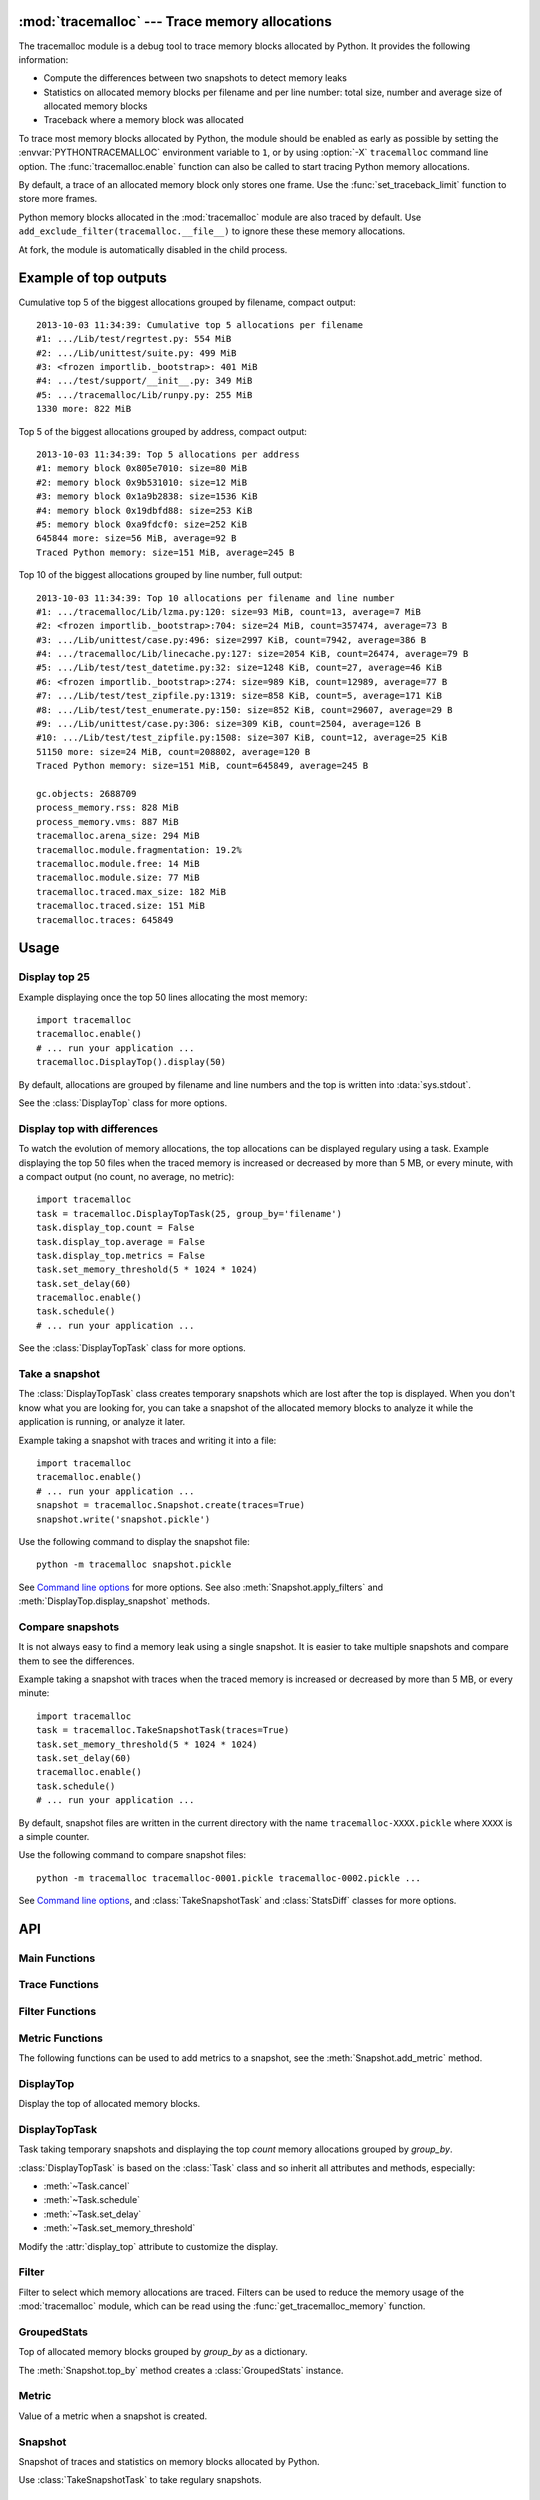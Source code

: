 :mod:`tracemalloc` --- Trace memory allocations
===============================================

.. module:: tracemalloc
   :synopsis: Trace memory allocations.

The tracemalloc module is a debug tool to trace memory blocks allocated by
Python. It provides the following information:

* Compute the differences between two snapshots to detect memory leaks
* Statistics on allocated memory blocks per filename and per line number:
  total size, number and average size of allocated memory blocks
* Traceback where a memory block was allocated

To trace most memory blocks allocated by Python, the module should be enabled
as early as possible by setting the :envvar:`PYTHONTRACEMALLOC` environment
variable to ``1``, or by using :option:`-X` ``tracemalloc`` command line
option. The :func:`tracemalloc.enable` function can also be called to start
tracing Python memory allocations.

By default, a trace of an allocated memory block only stores one frame. Use the
:func:`set_traceback_limit` function to store more frames.

Python memory blocks allocated in the :mod:`tracemalloc` module are also traced
by default. Use ``add_exclude_filter(tracemalloc.__file__)`` to ignore these
these memory allocations.

At fork, the module is automatically disabled in the child process.

.. versionadded:: 3.4


Example of top outputs
======================

Cumulative top 5 of the biggest allocations grouped by filename, compact
output::

    2013-10-03 11:34:39: Cumulative top 5 allocations per filename
    #1: .../Lib/test/regrtest.py: 554 MiB
    #2: .../Lib/unittest/suite.py: 499 MiB
    #3: <frozen importlib._bootstrap>: 401 MiB
    #4: .../test/support/__init__.py: 349 MiB
    #5: .../tracemalloc/Lib/runpy.py: 255 MiB
    1330 more: 822 MiB

Top 5 of the biggest allocations grouped by address, compact output::

    2013-10-03 11:34:39: Top 5 allocations per address
    #1: memory block 0x805e7010: size=80 MiB
    #2: memory block 0x9b531010: size=12 MiB
    #3: memory block 0x1a9b2838: size=1536 KiB
    #4: memory block 0x19dbfd88: size=253 KiB
    #5: memory block 0xa9fdcf0: size=252 KiB
    645844 more: size=56 MiB, average=92 B
    Traced Python memory: size=151 MiB, average=245 B

Top 10 of the biggest allocations grouped by line number, full output::

    2013-10-03 11:34:39: Top 10 allocations per filename and line number
    #1: .../tracemalloc/Lib/lzma.py:120: size=93 MiB, count=13, average=7 MiB
    #2: <frozen importlib._bootstrap>:704: size=24 MiB, count=357474, average=73 B
    #3: .../Lib/unittest/case.py:496: size=2997 KiB, count=7942, average=386 B
    #4: .../tracemalloc/Lib/linecache.py:127: size=2054 KiB, count=26474, average=79 B
    #5: .../Lib/test/test_datetime.py:32: size=1248 KiB, count=27, average=46 KiB
    #6: <frozen importlib._bootstrap>:274: size=989 KiB, count=12989, average=77 B
    #7: .../Lib/test/test_zipfile.py:1319: size=858 KiB, count=5, average=171 KiB
    #8: .../Lib/test/test_enumerate.py:150: size=852 KiB, count=29607, average=29 B
    #9: .../Lib/unittest/case.py:306: size=309 KiB, count=2504, average=126 B
    #10: .../Lib/test/test_zipfile.py:1508: size=307 KiB, count=12, average=25 KiB
    51150 more: size=24 MiB, count=208802, average=120 B
    Traced Python memory: size=151 MiB, count=645849, average=245 B

    gc.objects: 2688709
    process_memory.rss: 828 MiB
    process_memory.vms: 887 MiB
    tracemalloc.arena_size: 294 MiB
    tracemalloc.module.fragmentation: 19.2%
    tracemalloc.module.free: 14 MiB
    tracemalloc.module.size: 77 MiB
    tracemalloc.traced.max_size: 182 MiB
    tracemalloc.traced.size: 151 MiB
    tracemalloc.traces: 645849


Usage
=====

Display top 25
--------------

Example displaying once the top 50 lines allocating the most memory::

    import tracemalloc
    tracemalloc.enable()
    # ... run your application ...
    tracemalloc.DisplayTop().display(50)

By default, allocations are grouped by filename and line numbers and the top is
written into :data:`sys.stdout`.

See the :class:`DisplayTop` class for more options.


Display top with differences
----------------------------

To watch the evolution of memory allocations, the top allocations can be
displayed regulary using a task. Example displaying the top 50 files when the
traced memory is increased or decreased by more than 5 MB, or every minute,
with a compact output (no count, no average, no metric)::

    import tracemalloc
    task = tracemalloc.DisplayTopTask(25, group_by='filename')
    task.display_top.count = False
    task.display_top.average = False
    task.display_top.metrics = False
    task.set_memory_threshold(5 * 1024 * 1024)
    task.set_delay(60)
    tracemalloc.enable()
    task.schedule()
    # ... run your application ...

See the :class:`DisplayTopTask` class for more options.


Take a snapshot
---------------

The :class:`DisplayTopTask` class creates temporary snapshots which are lost
after the top is displayed. When you don't know what you are looking for, you
can take a snapshot of the allocated memory blocks to analyze it while the
application is running, or analyze it later.

Example taking a snapshot with traces and writing it into a file::

    import tracemalloc
    tracemalloc.enable()
    # ... run your application ...
    snapshot = tracemalloc.Snapshot.create(traces=True)
    snapshot.write('snapshot.pickle')

Use the following command to display the snapshot file::

    python -m tracemalloc snapshot.pickle

See `Command line options`_ for more options. See also
:meth:`Snapshot.apply_filters` and :meth:`DisplayTop.display_snapshot`
methods.


Compare snapshots
-----------------

It is not always easy to find a memory leak using a single snapshot. It is
easier to take multiple snapshots and compare them to see the differences.

Example taking a snapshot with traces when the traced memory is increased or
decreased by more than 5 MB, or every minute::

    import tracemalloc
    task = tracemalloc.TakeSnapshotTask(traces=True)
    task.set_memory_threshold(5 * 1024 * 1024)
    task.set_delay(60)
    tracemalloc.enable()
    task.schedule()
    # ... run your application ...

By default, snapshot files are written in the current directory with the name
``tracemalloc-XXXX.pickle`` where ``XXXX`` is a simple counter.

Use the following command to compare snapshot files::

    python -m tracemalloc tracemalloc-0001.pickle tracemalloc-0002.pickle ...

See `Command line options`_, and :class:`TakeSnapshotTask` and :class:`StatsDiff`
classes for more options.


API
===

Main Functions
--------------

.. function:: cancel_tasks()

   Cancel scheduled tasks.

   See also the :func:`get_tasks` function.


.. function:: clear_traces()

   Clear traces and statistics on Python memory allocations, and reset the
   :func:`get_arena_size` and :func:`get_traced_memory` counters.


.. function:: disable()

   Stop tracing Python memory allocations and cancel scheduled tasks.

   See also :func:`cancel_tasks`, :func:`enable` and :func:`is_enabled`
   functions.


.. function:: enable()

   Start tracing Python memory allocations.

   At fork, the module is automatically disabled in the child process.

   See also :func:`disable` and :func:`is_enabled` functions.


.. function:: get_stats()

   Get statistics on traced Python memory blocks as a dictionary ``{filename
   (str): {line_number (int): stats}}`` where *stats* in a
   ``(size: int, count: int)`` tuple, *filename* and *line_number* can
   be ``None``.

   Return an empty dictionary if the :mod:`tracemalloc` module is disabled.

   See also the :func:`get_traces` function.


.. function:: get_tasks()

   Get the list of scheduled tasks, list of :class:`Task` instances.


.. function:: is_enabled()

    ``True`` if the :mod:`tracemalloc` module is tracing Python memory
    allocations, ``False`` otherwise.

    See also :func:`enable` and :func:`disable` functions.


Trace Functions
---------------

.. function:: get_traceback_limit()

   Get the maximum number of frames stored in the traceback of a trace of a
   memory block.

   Use the :func:`set_traceback_limit` function to change the limit.


.. function:: get_object_address(obj)

   Get the address of the main memory block of the specified Python object.

   A Python object can be composed by multiple memory blocks, the function only
   returns the address of the main memory block.

   See also :func:`get_object_trace` and :func:`gc.get_referrers` functions.


.. function:: get_object_trace(obj)

   Get the trace of a Python object *obj* as a ``(size: int, traceback)`` tuple
   where *traceback* is a tuple of ``(filename: str, lineno: int)`` tuples,
   *filename* and *lineno* can be ``None``.

   The function only returns the trace of the main memory block of the object.
   The *size* of the trace is smaller than the total size of the object if the
   object is composed by more than one memory block.

   Return ``None`` if the :mod:`tracemalloc` module did not trace the
   allocation of the object.

   See also :func:`get_object_address`, :func:`get_trace`, :func:`get_traces`,
   :func:`gc.get_referrers` and :func:`sys.getsizeof` functions.


.. function:: get_trace(address)

   Get the trace of a memory block as a ``(size: int, traceback)`` tuple where
   *traceback* is a tuple of ``(filename: str, lineno: int)`` tuples,
   *filename* and *lineno* can be ``None``.

   Return ``None`` if the :mod:`tracemalloc` module did not trace the
   allocation of the memory block.

   See also :func:`get_object_trace`, :func:`get_stats` and :func:`get_traces`
   functions.


.. function:: get_traces()

   Get traces of Python memory allocations as a dictionary ``{address
   (int): trace}`` where *trace* is a
   ``(size: int, traceback)`` and *traceback* is a list of
   ``(filename: str, lineno: int)``.
   *traceback* can be empty, *filename* and *lineno* can be None.

   Return an empty dictionary if the :mod:`tracemalloc` module is disabled.

   See also :func:`get_object_trace`, :func:`get_stats` and :func:`get_trace`
   functions.


.. function:: set_traceback_limit(nframe: int)

   Set the maximum number of frames stored in the traceback of a trace of a
   memory block.

   Storing the traceback of each memory allocation has an important overhead on
   the memory usage. Use the :func:`get_tracemalloc_memory` function to measure
   the overhead and the :func:`add_filter` function to select which memory
   allocations are traced.

   Use the :func:`get_traceback_limit` function to get the current limit.


Filter Functions
----------------

.. function:: add_filter(filter)

   Add a new filter on Python memory allocations, *filter* is a :class:`Filter`
   instance.

   All inclusive filters are applied at once, a memory allocation is only
   ignored if no inclusive filter match its trace. A memory allocation is
   ignored if at least one exclusive filter matchs its trace.

   The new filter is not applied on already collected traces. Use the
   :func:`clear_traces` function to ensure that all traces match the new
   filter.

.. function:: add_include_filter(filename: str, lineno: int=None, traceback: bool=False)

   Add an inclusive filter: helper for the :meth:`add_filter` method creating a
   :class:`Filter` instance with the :attr:`~Filter.include` attribute set to
   ``True``.

   Example: ``tracemalloc.add_include_filter(tracemalloc.__file__)`` only
   includes memory blocks allocated by the :mod:`tracemalloc` module.


.. function:: add_exclude_filter(filename: str, lineno: int=None, traceback: bool=False)

   Add an exclusive filter: helper for the :meth:`add_filter` method creating a
   :class:`Filter` instance with the :attr:`~Filter.include` attribute set to
   ``False``.

   Example: ``tracemalloc.add_exclude_filter(tracemalloc.__file__)`` ignores
   memory blocks allocated by the :mod:`tracemalloc` module.


.. function:: clear_filters()

   Reset the filter list.

   See also the :func:`get_filters` function.


.. function:: get_filters()

   Get the filters on Python memory allocations as list of :class:`Filter`
   instances.

   See also the :func:`clear_filters` function.


Metric Functions
----------------

The following functions can be used to add metrics to a snapshot, see
the :meth:`Snapshot.add_metric` method.

.. function:: get_arena_size()

   Get the size in bytes of traced arenas.


.. function:: get_process_memory()

   Get the memory usage of the current process as a ``(rss: int, vms: int)``
   tuple, *rss* is the "Resident Set Size" in bytes and *vms* is the size of
   the virtual memory in bytes

   Return ``None`` if the platform is not supported.


.. function:: get_traced_memory()

   Get the current size and maximum size of memory blocks traced by the
   :mod:`tracemalloc` module as a tuple: ``(size: int, max_size: int)``.


.. function:: get_tracemalloc_memory()

   Get the memory usage in bytes of the :mod:`tracemalloc` module as a
   tuple: ``(size: int, free: int)``.

   * *size*: total size of bytes allocated by the module,
     including *free* bytes
   * *free*: number of free bytes available to store data


.. function:: get_unicode_interned()

   Get the size in bytes and the length of the dictionary of Unicode interned
   strings as a ``(size: int, length: int)`` tuple.

   The size is the size of the dictionary, excluding the size of strings.


DisplayTop
----------

.. class:: DisplayTop()

   Display the top of allocated memory blocks.

   .. method:: display(count=10, group_by="line", cumulative=False, file=None, callback=None)

      Take a snapshot and display the top *count* biggest allocated memory
      blocks grouped by *group_by*.

      *callback* is an optional callable object which can be used to add
      metrics to a snapshot. It is called with only one parameter: the newly
      created snapshot instance. Use the :meth:`Snapshot.add_metric` method to
      add new metric.

      Return the snapshot, a :class:`Snapshot` instance.

   .. method:: display_snapshot(snapshot, count=10, group_by="line", cumulative=False, file=None)

      Display a snapshot of memory blocks allocated by Python, *snapshot* is a
      :class:`Snapshot` instance.

   .. method:: display_top_diff(top_diff, count=10, file=None)

      Display differences between two :class:`GroupedStats` instances,
      *top_diff* is a :class:`StatsDiff` instance.

   .. method:: display_top_stats(top_stats, count=10, file=None)

      Display the top of allocated memory blocks grouped by the
      :attr:`~GroupedStats.group_by` attribute of *top_stats*, *top_stats* is a
      :class:`GroupedStats` instance.

   .. attribute:: average

      If ``True`` (default value), display the average size of memory blocks.

   .. attribute:: color

      If ``True``, always use colors. If ``False``, never use colors. The
      default value is ``None``: use colors if the *file* parameter is a TTY
      device.

   .. attribute:: compare_to_previous

      If ``True`` (default value), compare to the previous snapshot. If
      ``False``, compare to the first snapshot.

   .. attribute:: filename_parts

      Number of displayed filename parts (int, default: ``3``). Extra parts
      are replaced with ``'...'``.

   .. attribute:: metrics

      If ``True`` (default value), display metrics: see
      :attr:`Snapshot.metrics`.

   .. attribute:: previous_top_stats

      Previous :class:`GroupedStats` instance, or first :class:`GroupedStats`
      instance if :attr:`compare_to_previous` is ``False``, used to display the
      differences between two snapshots.

   .. attribute:: size

      If ``True`` (default value), display the size of memory blocks.


DisplayTopTask
--------------

.. class:: DisplayTopTask(count=10, group_by="line", cumulative=False, file=sys.stdout, callback=None)

   Task taking temporary snapshots and displaying the top *count* memory
   allocations grouped by *group_by*.

   :class:`DisplayTopTask` is based on the :class:`Task` class and so inherit
   all attributes and methods, especially:

   * :meth:`~Task.cancel`
   * :meth:`~Task.schedule`
   * :meth:`~Task.set_delay`
   * :meth:`~Task.set_memory_threshold`

   Modify the :attr:`display_top` attribute to customize the display.

   .. method:: display()

      Take a snapshot and display the top :attr:`count` biggest allocated
      memory blocks grouped by :attr:`group_by` using the :attr:`display_top`
      attribute.

      Return the snapshot, a :class:`Snapshot` instance.

   .. attribute:: callback

      *callback* is an optional callable object which can be used to add
      metrics to a snapshot. It is called with only one parameter: the newly
      created snapshot instance. Use the :meth:`Snapshot.add_metric` method to
      add new metric.

   .. attribute:: count

      Maximum number of displayed memory blocks.

   .. attribute:: cumulative

      If ``True``, cumulate size and count of memory blocks of all frames of
      each trace, not only the most recent frame. The default value is
      ``False``.

      The option is ignored if the traceback limit is less than ``2``, see
      the :func:`get_traceback_limit` function.

   .. attribute:: display_top

      Instance of :class:`DisplayTop`.

   .. attribute:: file

      The top is written into *file*.

   .. attribute:: group_by

      Determine how memory allocations are grouped: see :attr:`Snapshot.top_by`
      for the available values.


Filter
------

.. class:: Filter(include: bool, pattern: str, lineno: int=None, traceback: bool=False)

   Filter to select which memory allocations are traced. Filters can be used to
   reduce the memory usage of the :mod:`tracemalloc` module, which can be read
   using the :func:`get_tracemalloc_memory` function.

   .. method:: match(filename: str, lineno: int)

      Return ``True`` if the filter matchs the filename and line number,
      ``False`` otherwise.

   .. method:: match_filename(filename: str)

      Return ``True`` if the filter matchs the filename, ``False`` otherwise.

   .. method:: match_lineno(lineno: int)

      Return ``True`` if the filter matchs the line number, ``False``
      otherwise.

   .. method:: match_traceback(traceback)

      Return ``True`` if the filter matchs the *traceback*, ``False``
      otherwise.

      *traceback* is a tuple of ``(filename: str, lineno: int)`` tuples.

   .. attribute:: include

      If *include* is ``True``, only trace memory blocks allocated in a file
      with a name matching filename :attr:`pattern` at line number
      :attr:`lineno`.

      If *include* is ``False``, ignore memory blocks allocated in a file with
      a name matching filename :attr`pattern` at line number :attr:`lineno`.

   .. attribute:: lineno

      Line number (``int``). If is is ``None`` or less than ``1``, it matches
      any line number.

   .. attribute:: pattern

      The filename *pattern* can contain one or many ``*`` joker characters
      which match any substring, including an empty string. The ``.pyc`` and
      ``.pyo`` file extensions are replaced with ``.py``. On Windows, the
      comparison is case insensitive and the alternative separator ``/`` is
      replaced with the standard separator ``\``.

   .. attribute:: traceback

      If *traceback* is ``True``, all frames of the traceback are checked. If
      *traceback* is ``False``, only the most recent frame is checked.

      This attribute is ignored if the traceback limit is less than ``2``.
      See the :func:`get_traceback_limit` function.


GroupedStats
------------

.. class:: GroupedStats(timestamp: datetime.datetime, stats: dict, group_by: str, cumulative=False, metrics: dict=None)

   Top of allocated memory blocks grouped by *group_by* as a dictionary.

   The :meth:`Snapshot.top_by` method creates a :class:`GroupedStats` instance.

   .. method:: compare_to(old_stats: GroupedStats=None)

      Compare to an older :class:`GroupedStats` instance.
      Return a :class:`StatsDiff` instance.

      The :attr:`StatsDiff.differences` list is not sorted: call
      the :meth:`StatsDiff.sort` method to sort the list.

      ``None`` values are replaced with an empty string for filenames or zero
      for line numbers, because :class:`str` and :class:`int` cannot be
      compared to ``None``.

   .. attribute:: cumulative

      If ``True``, cumulate size and count of memory blocks of all frames of
      the traceback of a trace, not only the most recent frame.

   .. attribute:: metrics

      Dictionary storing metrics read when the snapshot was created:
      ``{name (str): metric}`` where *metric* type is :class:`Metric`.

   .. attribute:: group_by

      Determine how memory allocations were grouped: see
      :attr:`Snapshot.top_by` for the available values.

   .. attribute:: stats

      Dictionary ``{key: stats}`` where the *key* type depends on the
      :attr:`group_by` attribute and *stats* is a ``(size: int, count: int)``
      tuple.

      See the :meth:`Snapshot.top_by` method.

   .. attribute:: timestamp

      Creation date and time of the snapshot, :class:`datetime.datetime`
      instance.


Metric
------

.. class:: Metric(name: str, value: int, format: str)

   Value of a metric when a snapshot is created.

   .. attribute:: name

      Name of the metric.

   .. attribute:: value

      Value of the metric.

   .. attribute:: format

      Format of the metric:

      * ``'int'``: a number
      * ``'percent'``: percentage, ``1.0`` means ``100%``
      * ``'size'``: a size in bytes


Snapshot
--------

.. class:: Snapshot(timestamp: datetime.datetime, pid: int, traces: dict=None, stats: dict=None, metrics: dict=None)

   Snapshot of traces and statistics on memory blocks allocated by Python.

   Use :class:`TakeSnapshotTask` to take regulary snapshots.

   .. method:: add_gc_metrics()

      Add a metric on the garbage collector:

      * ``gc.objects``: total number of Python objects

      See the :mod:`gc` module.


   .. method:: add_metric(name: str, value: int, format: str)

      Helper to add a :class:`Metric` instance to :attr:`Snapshot.metrics`.
      Return the newly created :class:`Metric` instance.

      Raise an exception if the name is already present in
      :attr:`Snapshot.metrics`.


   .. method:: add_process_memory_metrics()

      Add metrics on the process memory:

      * ``process_memory.rss``: Resident Set Size
      * ``process_memory.vms``: Virtual Memory Size

      These metrics are only available if the :func:`get_process_memory`
      function is available on the platform.


   .. method:: add_tracemalloc_metrics()

      Add metrics on the :mod:`tracemalloc` module:

      * ``tracemalloc.traced.size``: size of memory blocks traced by the
        :mod:`tracemalloc` module
      * ``tracemalloc.traced.max_size``: maximum size of memory blocks traced
        by the :mod:`tracemalloc` module
      * ``tracemalloc.traces``: number of traces of Python memory blocks
      * ``tracemalloc.module.size``: total size of bytes allocated by the
        :mod:`tracemalloc` module, including free bytes
      * ``tracemalloc.module.free``: number of free bytes available for
        the :mod:`tracemalloc` module
      * ``tracemalloc.module.fragmentation``: percentage of fragmentation of
        the memory allocated by the :mod:`tracemalloc` module
      * ``tracemalloc.arena_size``: size of traced arenas

      ``tracemalloc.traces`` metric is only present if the snapshot was created
      with traces.


   .. method:: apply_filters(filters)

      Apply filters on the :attr:`traces` and :attr:`stats` dictionaries,
      *filters* is a list of :class:`Filter` instances.


   .. classmethod:: create(traces=False, metrics=True)

      Take a snapshot of traces and/or statistics of allocated memory blocks.

      If *traces* is ``True``, :func:`get_traces` is called and its result
      is stored in the :attr:`Snapshot.traces` attribute. This attribute
      contains more information than :attr:`Snapshot.stats` and uses more
      memory and more disk space. If *traces* is ``False``,
      :attr:`Snapshot.traces` is set to ``None``.

      If *metrics* is ``True``, fill :attr:`Snapshot.metrics` with metrics
      using the following methods:

      * :meth:`add_gc_metrics`
      * :meth:`add_process_memory_metrics`
      * :meth:`add_tracemalloc_metrics`

      If *metrics* is ``False``, :attr:`Snapshot.metrics` is set to an empty
      dictionary.

      Tracebacks of traces are limited to :attr:`traceback_limit` frames. Call
      :func:`set_traceback_limit` before calling :meth:`~Snapshot.create` to
      store more frames.

      The :mod:`tracemalloc` module must be enabled to take a snapshot. See the
      the :func:`enable` function.

   .. method:: get_metric(name, default=None)

      Get the value of the metric called *name*. Return *default* if the metric
      does not exist.


   .. classmethod:: load(filename, traces=True)

      Load a snapshot from a file.

      If *traces* is ``False``, don't load traces.


   .. method:: top_by(group_by: str, cumulative: bool=False)

      Compute top statistics grouped by *group_by* as a :class:`GroupedStats`
      instance:

      =====================  ========================  ==============
      group_by               description               key type
      =====================  ========================  ==============
      ``'filename'``         filename                  ``str``
      ``'line'``             filename and line number  ``(str, int)``
      ``'address'``          memory block address      ``int``
      =====================  ========================  ==============

      If *cumulative* is ``True``, cumulate size and count of memory blocks of
      all frames of the traceback of a trace, not only the most recent frame.
      The *cumulative* parameter is ignored if *group_by* is ``'address'`` or
      if the traceback limit is less than ``2``.


   .. method:: write(filename)

      Write the snapshot into a file.


   .. attribute:: metrics

      Dictionary storing metrics read when the snapshot was created:
      ``{name (str): metric}`` where *metric* type is :class:`Metric`.

   .. attribute:: pid

      Identifier of the process which created the snapshot, result of
      :func:`os.getpid`.

   .. attribute:: stats

      Statistics on traced Python memory, result of the :func:`get_stats`
      function.

   .. attribute:: traceback_limit

      Maximum number of frames stored in a trace of a memory block allocated by
      Python.

   .. attribute:: traces

      Traces of Python memory allocations, result of the :func:`get_traces`
      function, can be ``None``.

   .. attribute:: timestamp

      Creation date and time of the snapshot, :class:`datetime.datetime`
      instance.


StatsDiff
---------

.. class:: StatsDiff(differences, old_stats, new_stats)

   Differences between two :class:`GroupedStats` instances.

   The :meth:`GroupedStats.compare_to` method creates a :class:`StatsDiff`
   instance.

   .. method:: sort()

      Sort the :attr:`differences` list from the biggest difference to the
      smallest difference. Sort by ``abs(size_diff)``, *size*,
      ``abs(count_diff)``, *count* and then by *key*.

   .. attribute:: differences

      Differences between :attr:`old_stats` and :attr:`new_stats` as a list of
      ``(size_diff, size, count_diff, count, key)`` tuples. *size_diff*,
      *size*, *count_diff* and *count* are ``int``. The key type depends on the
      :attr:`~GroupedStats.group_by` attribute of :attr:`new_stats`: see the
      :meth:`Snapshot.top_by` method.

   .. attribute:: old_stats

      Old :class:`GroupedStats` instance, can be ``None``.

   .. attribute:: new_stats

      New :class:`GroupedStats` instance.


Task
----

.. class:: Task(func, \*args, \*\*kw)

   Task calling ``func(*args, **kw)``. When scheduled, the task is called when
   the traced memory is increased or decreased by more than *threshold* bytes,
   or after *delay* seconds.

   .. method:: call()

      Call ``func(*args, **kw)`` and return the result.


   .. method:: cancel()

      Cancel the task.

      Do nothing if the task is not scheduled.


   .. method:: get_delay()

      Get the delay in seconds. If the delay is ``None``, the timer is
      disabled.


   .. method:: get_memory_threshold()

      Get the threshold of the traced memory. When scheduled, the task is
      called when the traced memory is increased or decreased by more than
      *threshold* bytes. The memory threshold is disabled if *threshold* is
      ``None``.

      See also the :meth:`set_memory_threshold` method and the
      :func:`get_traced_memory` function.


   .. method:: schedule(repeat: int=None)

      Schedule the task *repeat* times. If *repeat* is ``None``, the task is
      rescheduled after each call until it is cancelled.

      If the method is called twice, the task is rescheduled with the new
      *repeat* parameter.

      The task must have a memory threshold or a delay: see :meth:`set_delay`
      and :meth:`set_memory_threshold` methods. The :mod:`tracemalloc` must be
      enabled to schedule a task: see the :func:`enable` function.

      The task is cancelled if the :meth:`call` method raises an exception.
      The task can be cancelled using the :meth:`cancel` method or the
      :func:`cancel_tasks` function.


   .. method:: set_delay(seconds: int)

      Set the delay in seconds before the task will be called. Set the delay to
      ``None`` to disable the timer.

      The timer is based on the Python memory allocator, it is not real time.
      The task is called after at least *delay* seconds, it is not called
      exactly after *delay* seconds if no Python memory allocation occurred.
      The timer has a resolution of 1 second.

      The task is rescheduled if it was scheduled.


   .. method:: set_memory_threshold(size: int)

      Set the threshold of the traced memory. When scheduled, the task is
      called when the traced memory is increased or decreased by more than
      *threshold* bytes. Set the threshold to ``None`` to disable it.

      The task is rescheduled if it was scheduled.

      See also the :meth:`get_memory_threshold` method and the
      :func:`get_traced_memory` function.


   .. attribute:: func

      Function, callable object.

   .. attribute:: func_args

      Function arguments, :class:`tuple`.

   .. attribute:: func_kwargs

      Function keyword arguments, :class:`dict`. It can be ``None``.


TakeSnapshotTask
----------------

.. class:: TakeSnapshotTask(filename_template: str="tracemalloc-$counter.pickle", traces: bool=False, metrics: bool=True, callback: callable=None)

   Task taking snapshots of Python memory allocations and writing them into
   files.

   :class:`TakeSnapshotTask` is based on the :class:`Task` class and so inherit
   all attributes and methods, especially:

   * :meth:`~Task.cancel`
   * :meth:`~Task.schedule`
   * :meth:`~Task.set_delay`
   * :meth:`~Task.set_memory_threshold`

   .. method:: take_snapshot()

      Take a snapshot and write it into a file.
      Return ``(snapshot, filename)`` where *snapshot* is a :class:`Snapshot`
      instance and filename type is :class:`str`.

   .. attribute:: callback

      *callback* is an optional callable object which can be used to add
      metrics to a snapshot. It is called with only one parameter: the newly
      created snapshot instance. Use the :meth:`Snapshot.add_metric` method to
      add new metric.

   .. attribute:: filename_template

      Template to create a filename. The template supports the following
      variables:

      * ``$pid``: identifier of the current process
      * ``$timestamp``: current date and time
      * ``$counter``: counter starting at 1 and incremented at each snapshot,
        formatted as 4 decimal digits

      The default template is ``'tracemalloc-$counter.pickle'``.

   .. attribute:: metrics

      Parameter passed to the :meth:`Snapshot.create` function.

   .. attribute:: traces

      Parameter passed to the :meth:`Snapshot.create` function.


Command line options
====================

The ``python -m tracemalloc`` command can be used to display, analyze and
compare snapshot files.

The command has the following options.

``-a``, ``--address`` option:

    Group memory allocations by address, instead of grouping by line number.

``-f``, ``--file`` option:

    Group memory allocations per filename, instead of grouping by line number.

``-n NUMBER``, ``--number NUMBER`` option:

    Number of traces displayed per top (default: 10): set the *count* parameter
    of the :meth:`DisplayTop.display_snapshot` method.

``--first`` option:

    Compare with the first snapshot, instead of comparing with the previous
    snapshot: set the :attr:`DisplayTop.compare_to_previous` attribute to
    ``False``.

``-c``, ``--cumulative`` option:

    Cumulate size and count of allocated memory blocks using all frames, not
    only the most recent frame: set *cumulative* parameter of the
    :meth:`DisplayTop.display_snapshot` method to ``True``.

    The option has only an effect if the snapshot
    contains traces and if the traceback limit was greater than ``1``.

``-b ADDRESS``, ``--block=ADDRESS`` option:

    Get the memory block at address *ADDRESS*, display its size and the
    traceback where it was allocated.

    The option can only be used on snapshots created with traces.

``-t``, ``--traceback`` option:

    Group memory allocations by address, display the size and the traceback
    of the *NUMBER* biggest allocated memory blocks.

    The option can only be used on snapshots created with traces. By default,
    the traceback limit is ``1`` frame: set a greater limit with the
    :func:`set_traceback_limit` function before taking snapshots to get more
    frames.

    See the ``--number`` option for *NUMBER*.

``-i FILENAME[:LINENO]``, ``--include FILENAME[:LINENO]`` option:

    Only include traces of files with a name matching *FILENAME* pattern at
    line number *LINENO*.  Only check the most recent frame. The option can be
    specified multiple times.

    See the :func:`add_include_filter` function for the syntax of a filter.

``-I FILENAME[:LINENO]``, ``--include-traceback FILENAME[:LINENO]`` option:

    Similar to ``--include`` option, but check all frames of the traceback.

``-x FILENAME[:LINENO]``, ``--exclude FILENAME[:LINENO]`` option:

    Exclude traces of files with a name matching *FILENAME* pattern at line
    number *LINENO*.  Only check the most recent frame. The option can be
    specified multiple times.

    See the :func:`add_exclude_filter` method for the syntax of a filter.

``-X FILENAME[:LINENO]``, ``--exclude-traceback FILENAME[:LINENO]`` option:

    Similar to ``--exclude`` option, but check all frames of the traceback.

``-S``, ``--hide-size`` option:

    Hide the size of allocations: set :attr:`DisplayTop.size` attribute to
    ``False``.

``-C``, ``--hide-count`` option:

    Hide the number of allocations: set :attr:`DisplayTop.count` attribute
    to ``False``.

``-A``, ``--hide-average`` option:

    Hide the average size of allocations: set :attr:`DisplayTop.average`
    attribute to ``False``.

``-M``, ``--hide-metrics`` option:

    Hide metrics, see :attr:`DisplayTop.metrics`.

``-P PARTS``, ``--filename-parts=PARTS`` option:

    Number of displayed filename parts (default: 3): set
    :attr:`DisplayTop.filename_parts` attribute.

``--color`` option:

    Always use colors, even if :data:`sys.stdout` is not a TTY device: set the
    :attr:`DisplayTop.color` attribute to ``True``.

``--no-color`` option:

    Never use colors, even if :data:`sys.stdout` is a TTY device: set the
    :attr:`DisplayTop.color` attribute to ``False``.

